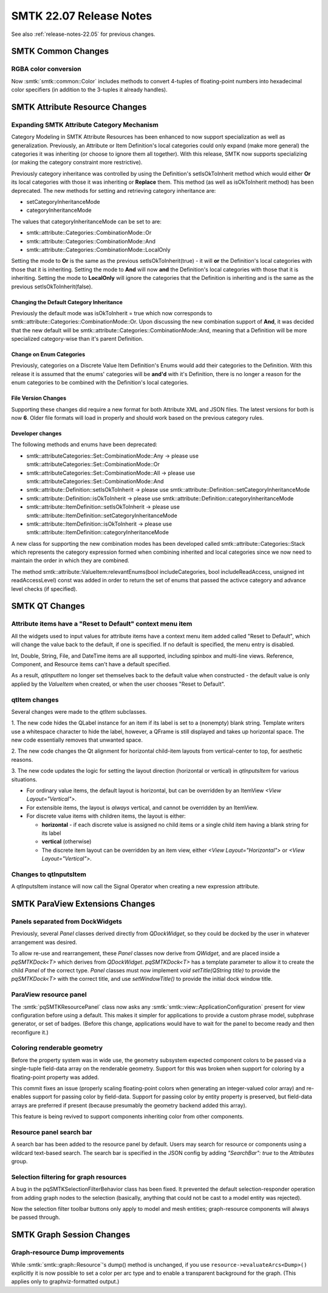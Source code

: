 .. _release-notes-22.07:

=========================
SMTK 22.07 Release Notes
=========================

See also :ref:`release-notes-22.05` for previous changes.


SMTK Common Changes
========================

RGBA color conversion
---------------------

Now :smtk:`smtk::common::Color` includes methods to convert 4-tuples of floating-point
numbers into hexadecimal color specifiers (in addition to the 3-tuples it already handles).


SMTK Attribute Resource Changes
===============================

Expanding SMTK Attribute Category Mechanism
-------------------------------------------

Category Modeling in SMTK Attribute Resources has been enhanced to now support specialization as well as generalization.
Previously, an Attribute or Item Definition's local categories could only expand (make more general) the categories it was inheriting (or choose to ignore them all together).
With this release, SMTK now supports specializing (or making the category constraint more restrictive).

Previously category inheritance was controlled by using the Definition's setIsOkToInherit method which would either **Or** its local categories with those it was inheriting or **Replace** them. This method (as well as isOkToInherit method) has been deprecated.  The new methods for setting and retrieving category inheritance are:

* setCategoryInheritanceMode
* categoryInheritanceMode

The values that categoryInheritanceMode can be set to are:

* smtk::attribute::Categories::CombinationMode::Or
* smtk::attribute::Categories::CombinationMode::And
* smtk::attribute::Categories::CombinationMode::LocalOnly

Setting the mode to **Or** is the same as the previous setIsOkToInherit(true) - it will **or** the Definition's local categories with those that it is inheriting. Setting the mode to **And** will now **and** the Definition's local categories with those that it is inheriting.  Setting the mode to **LocalOnly** will ignore the categories that the Definition is inheriting and is the same as the previous setIsOkToInherit(false).

Changing the Default Category Inheritance
~~~~~~~~~~~~~~~~~~~~~~~~~~~~~~~~~~~~~~~~~
Previously the default mode was isOkToInherit = true which now corresponds to smtk::attribute::Categories::CombinationMode::Or.  Upon discussing the new combination support of **And**, it was decided that the new default will be smtk::attribute::Categories::CombinationMode::And, meaning that a Definition will be more specialized category-wise than it's parent Definition.

Change on Enum Categories
~~~~~~~~~~~~~~~~~~~~~~~~~
Previously, categories on a Discrete Value Item Definition's Enums would add their categories to the Definition.  With this release it is assumed that the enums' categories will be **and'd** with it's Definition, there is no longer a reason for the enum categories to be combined with the Definition's local categories.

File Version Changes
~~~~~~~~~~~~~~~~~~~~
Supporting these changes did require a new format for both Attribute XML and JSON files.  The latest versions for both is now **6**.  Older file formats will load in properly and should work based on the previous category rules.

Developer changes
~~~~~~~~~~~~~~~~~~

The following methods and enums have been deprecated:

* smtk::attributeCategories::Set::CombinationMode::Any -> please use smtk::attributeCategories::Set::CombinationMode::Or
* smtk::attributeCategories::Set::CombinationMode::All -> please use smtk::attributeCategories::Set::CombinationMode::And
* smtk::attribute::Definition::setIsOkToInherit -> please use smtk::attribute::Definition::setCategoryInheritanceMode
* smtk::attribute::Definition::isOkToInherit -> please use smtk::attribute::Definition::categoryInheritanceMode
* smtk::attribute::ItemDefinition::setIsOkToInherit -> please use smtk::attribute::ItemDefinition::setCategoryInheritanceMode
* smtk::attribute::ItemDefinition::isOkToInherit -> please use smtk::attribute::ItemDefinition::categoryInheritanceMode

A new class for supporting the new combination modes has been developed called smtk::attribute::Categories::Stack which represents the category expression formed when combining inherited and local categories since we now need to maintain the order in which they are combined.

The method smtk::attribute::ValueItem:relevantEnums(bool includeCategories, bool includeReadAccess, unsigned int readAccessLevel) const was added in order to return the set of enums that passed the activce category and advance level checks (if specified).


SMTK QT Changes
================

Attribute items have a "Reset to Default" context menu item
-----------------------------------------------------------

All the widgets used to input values for attribute items have
a context menu item added called "Reset to Default", which will
change the value back to the default, if one is specified. If
no default is specified, the menu entry is disabled.

Int, Double, String, File, and DateTime items are all supported,
including spinbox and multi-line views. Reference, Component, and Resource items can't have
a default specified.

As a result, `qtInputItem` no longer set themselves back to the
default value when constructed - the default value is only
applied by the `ValueItem` when created, or when the user
chooses "Reset to Default".

qtItem changes
---------------

Several changes were made to the `qtItem` subclasses.

1. The new code hides the QLabel instance for an item if its label is
set to a (nonempty) blank string. Template writers use a whitespace
character to hide the label, however, a QFrame is still displayed and
takes up horizontal space. The new code essentially removes that unwanted
space.

2. The new code changes the Qt alignment for horizontal child-item layouts
from vertical-center to top, for aesthetic reasons.

3. The new code updates the logic for setting the layout direction
(horizontal or vertical) in `qtInputsItem` for various situations.

* For ordinary value items, the default layout is horizontal, but can be overridden by an ItemView `<View Layout="Vertical">`.
* For extensible items, the layout is *always* vertical, and cannot be overridden by an ItemView.
* For discrete value items with children items, the layout is either:

  * **horizontal** -  if each discrete value is assigned no child items or a
    single child item having a blank string for its label
  * **vertical** (otherwise)
  * The discrete item layout can be overridden by an item
    view, either `<View Layout="Horizontal">` or
    `<View Layout="Vertical">`.

Changes to qtInputsItem
--------------------------

A qtInputsItem instance will now call the Signal Operator when creating a new expression attribute.


SMTK ParaView Extensions Changes
================================

Panels separated from DockWidgets
---------------------------------

Previously, several `Panel` classes derived directly from `QDockWidget`,
so they could be docked by the user in whatever arrangement was desired.

To allow re-use and rearrangement, these `Panel` classes now derive from
`QWidget`, and are placed inside a `pqSMTKDock<T>` which derives from
`QDockWidget`. `pqSMTKDock<T>` has a template parameter to allow it to create the
child `Panel` of the correct type. `Panel` classes must now implement `void
setTitle(QString title)` to provide the `pqSMTKDock<T>` with the correct title,
and use `setWindowTitle()` to provide the initial dock window title.

ParaView resource panel
-----------------------

The :smtk:`pqSMTKResourcePanel` class now asks any :smtk:`smtk::view::ApplicationConfiguration`
present for view configuration before using a default. This makes it simpler for applications
to provide a custom phrase model, subphrase generator, or set of badges.
(Before this change, applications would have to wait for the panel to become ready and then
reconfigure it.)

Coloring renderable geometry
----------------------------

Before the property system was in wide use, the geometry
subsystem expected component colors to be passed via a
single-tuple field-data array on the renderable geometry.
Support for this was broken when support for coloring
by a floating-point property was added.

This commit fixes an issue (properly scaling floating-point
colors when generating an integer-valued color array) and
re-enables support for passing color by field-data.
Support for passing color by entity property is preserved,
but field-data arrays are preferred if present (because
presumably the geometry backend added this array).

This feature is being revived to support components inheriting
color from other components.

Resource panel search bar
-------------------------

A search bar has been added to the resource panel by default. Users may search
for resource or components using a wildcard text-based search. The search bar
is specified in the JSON config by adding `"SearchBar": true` to the
`Attributes` group.

Selection filtering for graph resources
---------------------------------------

A bug in the pqSMTKSelectionFilterBehavior class has been fixed.
It prevented the default selection-responder operation from adding
graph nodes to the selection (basically, anything that could not be
cast to a model entity was rejected).

Now the selection filter toolbar buttons only apply to model and
mesh entities; graph-resource components will always be passed
through.

SMTK Graph Session Changes
==========================

Graph-resource Dump improvements
--------------------------------

While :smtk:`smtk::graph::Resource`'s dump() method is unchanged,
if you use ``resource->evaluateArcs<Dump>()`` explicitly it is
now possible to set a color per arc type and to enable a
transparent background for the graph.
(This applies only to graphviz-formatted output.)
